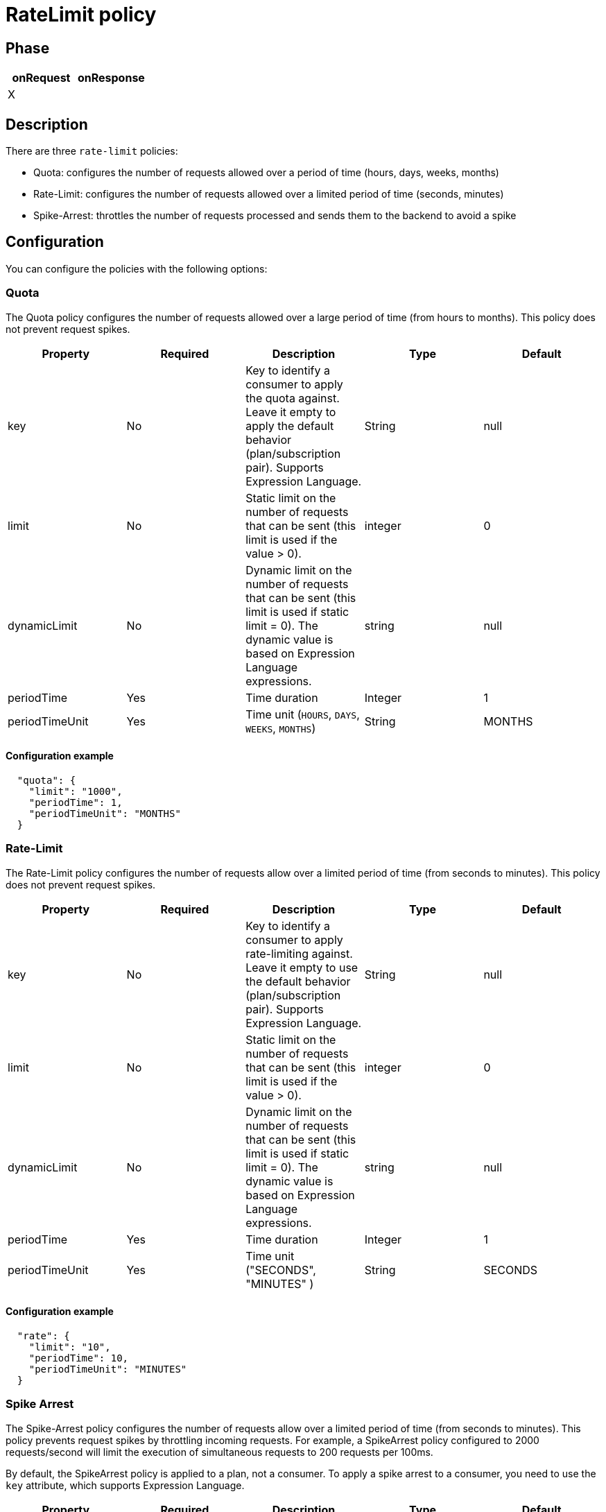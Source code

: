 = RateLimit policy


ifdef::env-github[]
image:https://ci.gravitee.io/buildStatus/icon?job=gravitee-io/gravitee-policy-ratelimit/master["Build status", link="https://ci.gravitee.io/job/gravitee-io/job/gravitee-policy-ratelimit/"]
image:https://badges.gitter.im/Join Chat.svg["Gitter", link="https://gitter.im/gravitee-io/gravitee-io?utm_source=badge&utm_medium=badge&utm_campaign=pr-badge&utm_content=badge"]
endif::[]

== Phase

|===
|onRequest |onResponse

| X
|

|===

== Description

There are three `rate-limit` policies:

* Quota: configures the number of requests allowed over a period of time (hours, days, weeks, months)
* Rate-Limit: configures the number of requests allowed over a limited period of time (seconds, minutes)
* Spike-Arrest: throttles the number of requests processed and sends them to the backend to avoid a spike

== Configuration

You can configure the policies with the following options:

=== Quota

The Quota policy configures the number of requests allowed over a large period of time (from hours to months).
This policy does not prevent request spikes.

|===
|Property |Required |Description |Type |Default

|key
|No
|Key to identify a consumer to apply the quota against. Leave it empty to apply the default behavior (plan/subscription pair). Supports Expression Language.
|String
|null

|limit
|No
|Static limit on the number of requests that can be sent (this limit is used if the value > 0).
|integer
|0

|dynamicLimit
|No
|Dynamic limit on the number of requests that can be sent (this limit is used if static limit = 0). The dynamic value is based on Expression Language expressions.
|string
|null

|periodTime
|Yes
|Time duration
|Integer
|1

|periodTimeUnit
|Yes
|Time unit (`HOURS`, `DAYS`, `WEEKS`, `MONTHS`)
|String
|MONTHS

|===

==== Configuration example

[source, json]
----
  "quota": {
    "limit": "1000",
    "periodTime": 1,
    "periodTimeUnit": "MONTHS"
  }
----

=== Rate-Limit

The Rate-Limit policy configures the number of requests allow over a limited period of time (from seconds to minutes).
This policy does not prevent request spikes.

|===
|Property |Required |Description |Type |Default

|key
|No
|Key to identify a consumer to apply rate-limiting against. Leave it empty to use the default behavior (plan/subscription pair). Supports Expression Language.
|String
|null

|limit
|No
|Static limit on the number of requests that can be sent (this limit is used if the value > 0).
|integer
|0

|dynamicLimit
|No
|Dynamic limit on the number of requests that can be sent (this limit is used if static limit = 0). The dynamic value is based on Expression Language expressions.
|string
|null

|periodTime
|Yes
|Time duration
|Integer
|1

|periodTimeUnit
|Yes
|Time unit ("SECONDS", "MINUTES" )
|String
|SECONDS

|===

==== Configuration example

[source, json]
----
  "rate": {
    "limit": "10",
    "periodTime": 10,
    "periodTimeUnit": "MINUTES"
  }
----

=== Spike Arrest

The Spike-Arrest policy configures the number of requests allow over a limited period of time (from seconds to minutes).
This policy prevents request spikes by throttling incoming requests.
For example, a SpikeArrest policy configured to 2000 requests/second will limit the execution of simultaneous requests to 200 requests per 100ms.

By default, the SpikeArrest policy is applied to a plan, not a consumer. To apply a spike arrest to a consumer, you need to use the `key` attribute, which supports Expression Language.

|===
|Property |Required |Description |Type |Default

|key
|No
|Key to identify a consumer to apply spike arresting against. Leave it empty to use the default behavior. Supports Expression Language (example: `{#request.headers['x-consumer-id']}`).
|String
|null

|limit
|No
|Static limit on the number of requests that can be sent (this limit is used if the value > 0).
|integer
|0

|dynamicLimit
|No
|Dynamic limit on the number of requests that can be sent (this limit is used if static limit = 0). The dynamic value is based on Expression Language expressions.
|string
|null

|periodTime
|Yes
|Time duration
|Integer
|1

|periodTimeUnit
|Yes
|Time unit (`SECONDS`, `MINUTES`)
|String
|SECONDS

|===

==== Configuration example

[source, json]
----
  "spike": {
    "limit": "10",
    "periodTime": 10,
    "periodTimeUnit": "MINUTES"
  }
----

== Errors

=== Default response override

You can use the response template feature to override the default response provided by the policies. These templates must be defined at the API level (see the API Console *Response Templates*
option in the API *Proxy* menu).

=== Error keys

The error keys sent by these policies are as follows:

[cols="2*", options="header"]
|===
^|Key
^|Parameters

.^|RATE_LIMIT_TOO_MANY_REQUESTS
^.^|limit - period_time - period_unit

.^|QUOTA_TOO_MANY_REQUESTS
^.^|limit - period_time - period_unit

.^|SPIKE_ARREST_TOO_MANY_REQUESTS
^.^|limit - period_time - period_unit - slice_limit - slice_period_time - slice_limit_period_unit

|===

